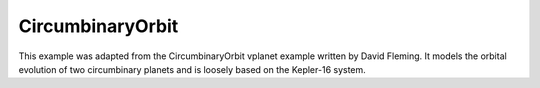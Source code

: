 CircumbinaryOrbit
=================

This example was adapted from the CircumbinaryOrbit vplanet example
written by David Fleming. It models the orbital evolution of two circumbinary
planets and is loosely based on the Kepler-16 system.
